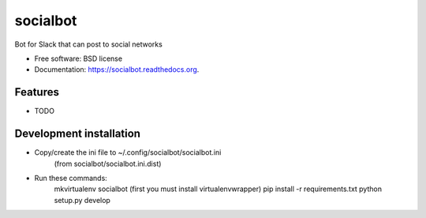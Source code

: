 ===============================
socialbot
===============================

.. image:: https://img.shields.io/travis/Devecoop/socialbot.svg
        :target: https://travis-ci.org/Devecoop/socialbot

.. image:: https://img.shields.io/pypi/v/socialbot.svg
        :target: https://pypi.python.org/pypi/socialbot


Bot for Slack that can post to social networks

* Free software: BSD license
* Documentation: https://socialbot.readthedocs.org.

Features
--------

* TODO

Development installation
------------------------
- Copy/create the ini file to ~/.config/socialbot/socialbot.ini
   (from socialbot/socialbot.ini.dist)

- Run these commands:
    mkvirtualenv socialbot (first you must install virtualenvwrapper)
    pip install -r requirements.txt
    python setup.py develop
